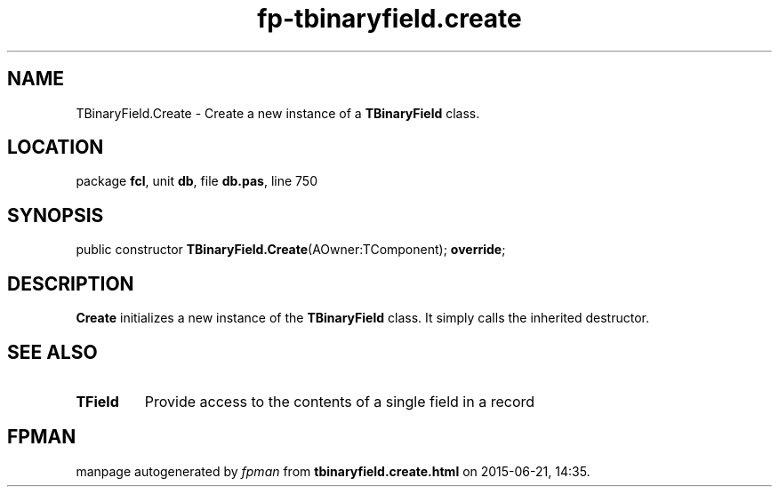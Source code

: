 .\" file autogenerated by fpman
.TH "fp-tbinaryfield.create" 3 "2014-03-14" "fpman" "Free Pascal Programmer's Manual"
.SH NAME
TBinaryField.Create - Create a new instance of a \fBTBinaryField\fR class.
.SH LOCATION
package \fBfcl\fR, unit \fBdb\fR, file \fBdb.pas\fR, line 750
.SH SYNOPSIS
public constructor \fBTBinaryField.Create\fR(AOwner:TComponent); \fBoverride\fR;
.SH DESCRIPTION
\fBCreate\fR initializes a new instance of the \fBTBinaryField\fR class. It simply calls the inherited destructor.


.SH SEE ALSO
.TP
.B TField
Provide access to the contents of a single field in a record

.SH FPMAN
manpage autogenerated by \fIfpman\fR from \fBtbinaryfield.create.html\fR on 2015-06-21, 14:35.

